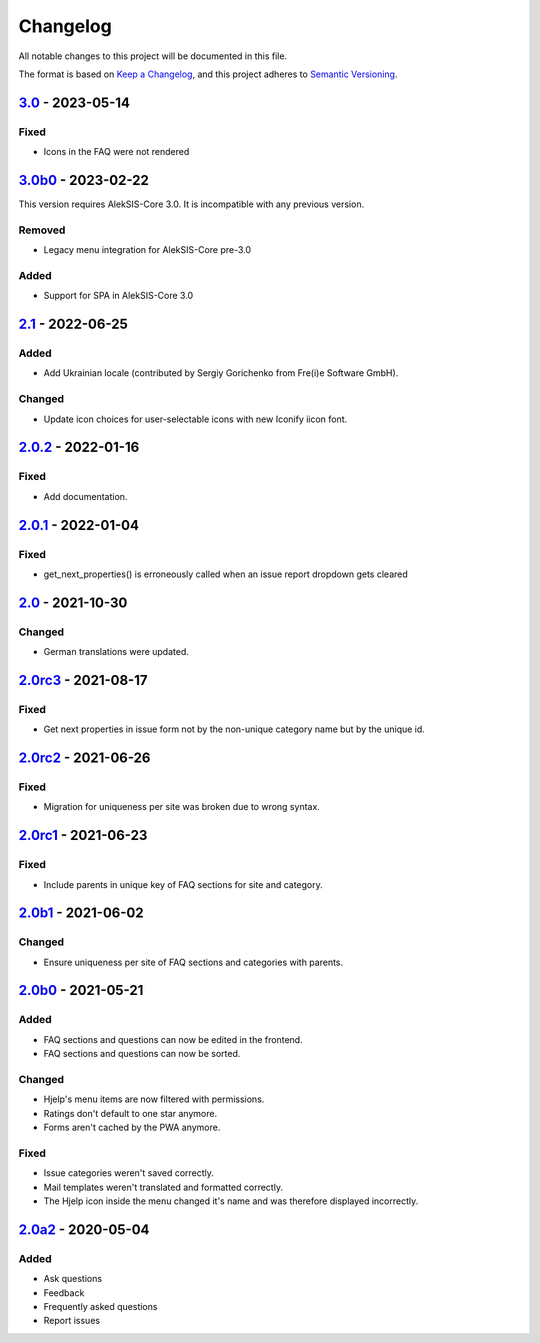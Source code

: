 Changelog
=========

All notable changes to this project will be documented in this file.

The format is based on `Keep a Changelog`_,
and this project adheres to `Semantic Versioning`_.

`3.0`_ - 2023-05-14
-------------------

Fixed
~~~~~

* Icons in the FAQ were not rendered

`3.0b0`_ - 2023-02-22
---------------------

This version requires AlekSIS-Core 3.0. It is incompatible with any previous
version.

Removed
~~~~~~~

* Legacy menu integration for AlekSIS-Core pre-3.0


Added
~~~~~

* Support for SPA in AlekSIS-Core 3.0

`2.1`_ - 2022-06-25
-------------------

Added
~~~~~

* Add Ukrainian locale (contributed by Sergiy Gorichenko from Fre(i)e Software GmbH).

Changed
~~~~~~~

* Update icon choices for user-selectable icons with new Iconify iicon font.

`2.0.2`_ - 2022-01-16
-------------------

Fixed
~~~~~

* Add documentation.

`2.0.1`_ - 2022-01-04
---------------------

Fixed
~~~~~

* get_next_properties() is erroneously called when an issue report dropdown gets cleared

`2.0`_ - 2021-10-30
-------------------

Changed
~~~~~~~

* German translations were updated.

`2.0rc3`_ - 2021-08-17
----------------------

Fixed
~~~~~

* Get next properties in issue form not by the non-unique category name but
  by the unique id.

`2.0rc2`_ - 2021-06-26
----------------------

Fixed
~~~~~

* Migration for uniqueness per site was broken due to wrong syntax.

`2.0rc1`_ - 2021-06-23
----------------------

Fixed
~~~~~

* Include parents in unique key of FAQ sections for site and category.


`2.0b1`_ - 2021-06-02
---------------------

Changed
~~~~~~~~

* Ensure uniqueness per site of FAQ sections and categories with parents.


`2.0b0`_ - 2021-05-21
---------------------

Added
~~~~~

* FAQ sections and questions can now be edited in the frontend.
* FAQ sections and questions can now be sorted.

Changed
~~~~~~~

* Hjelp's menu items are now filtered with permissions.
* Ratings don't default to one star anymore.
* Forms aren't cached by the PWA anymore.

Fixed
~~~~~

* Issue categories weren't saved correctly.
* Mail templates weren't translated and formatted correctly.
* The Hjelp icon inside the menu changed it's name and was therefore displayed incorrectly.

`2.0a2`_ - 2020-05-04
---------------------

Added
~~~~~

* Ask questions
* Feedback
* Frequently asked questions
* Report issues


.. _Keep a Changelog: https://keepachangelog.com/en/1.0.0/
.. _Semantic Versioning: https://semver.org/spec/v2.0.0.html

.. _2.0a2: https://edugit.org/AlekSIS/Official/AlekSIS-App-Hjelp/-/tags/2.0a2
.. _2.0b0: https://edugit.org/AlekSIS/Official/AlekSIS-App-Hjelp/-/tags/2.0b0
.. _2.0b1: https://edugit.org/AlekSIS/Official/AlekSIS-App-Hjelp/-/tags/2.0b1
.. _2.0rc1: https://edugit.org/AlekSIS/Official/AlekSIS-App-Hjelp/-/tags/2.0rc1
.. _2.0rc2: https://edugit.org/AlekSIS/Official/AlekSIS-App-Hjelp/-/tags/2.0rc2
.. _2.0rc3: https://edugit.org/AlekSIS/Official/AlekSIS-App-Hjelp/-/tags/2.0rc3
.. _2.0: https://edugit.org/AlekSIS/Official/AlekSIS-App-Hjelp/-/tags/2.0
.. _2.0.1: https://edugit.org/AlekSIS/Official/AlekSIS-App-Hjelp/-/tags/2.0.1
.. _2.0.2: https://edugit.org/AlekSIS/Official/AlekSIS-App-Hjelp/-/tags/2.0.2
.. _2.1: https://edugit.org/AlekSIS/Official/AlekSIS-App-Hjelp/-/tags/2.1
.. _3.0b0: https://edugit.org/AlekSIS/Official/AlekSIS-App-Hjelp/-/tags/3.0b0
.. _3.0: https://edugit.org/AlekSIS/Official/AlekSIS-App-Hjelp/-/tags/3.0
